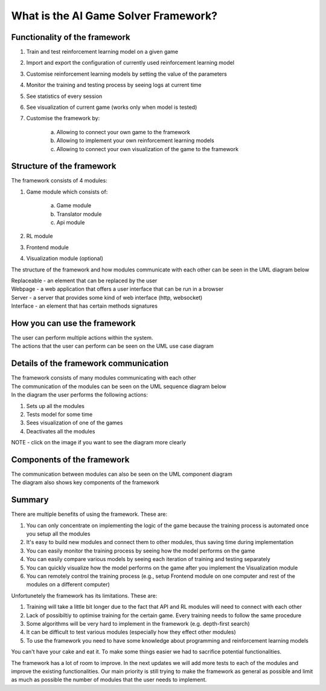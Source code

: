 What is the AI Game Solver Framework?
==========================================================================

================================
Functionality of the framework
================================

#. Train and test reinforcement learning model on a given game
#. Import and export the configuration of currently used reinforcement learning model
#. Customise reinforcement learning models by setting the value of the parameters
#. Monitor the training and testing process by seeing logs at current time
#. See statistics of every session
#. See visualization of current game (works only when model is tested)
#. Customise the framework by:

    a. Allowing to connect your own game to the framework
    b. Allowing to implement your own reinforcement learning models
    c. Allowing to connect your own visualization of the game to the framework

============================
Structure of the framework
============================

The framework consists of 4 modules:

#. Game module which consists of:

    a. Game module
    b. Translator module
    c. Api module
#. RL module
#. Frontend module
#. Visualization module (optional)

The structure of the framework and how modules communicate with each other can be seen in the UML diagram below

.. image:: _static/introduction/framework_structure.jpg
    :width: 600

| Replaceable - an element that can be replaced by the user
| Webpage - a web application that offers a user interface that can be run in a browser
| Server - a server that provides some kind of web interface (http, websocket)
| Interface - an element that has certain methods signatures

=================================
How you can use the framework
=================================

| The user can perform multiple actions within the system.
| The actions that the user can perform can be seen on the UML use case diagram

.. image:: _static/introduction/use_case_diagram.png
    :width: 600

=======================================
Details of the framework communication
=======================================

| The framework consists of many modules communicating with each other
| The communication of the modules can be seen on the UML sequence diagram below
| In the diagram the user performs the following actions:

#. Sets up all the modules
#. Tests model for some time
#. Sees visualization of one of the games
#. Deactivates all the modules

| NOTE - click on the image if you want to see the diagram more clearly

.. image:: _static/introduction/sequence_diagram.jpg
    :width: 600

===================================
Components of the framework
===================================

| The communication between modules can also be seen on the UML component diagram
| The diagram also shows key components of the framework

.. image:: _static/introduction/component_diagram.jpg
    :width: 600

===================================
Summary
===================================

There are multiple benefits of using the framework. These are:

#. You can only concentrate on implementing the logic of the game because the training process is automated once you setup all the modules
#. It's easy to build new modules and connect them to other modules, thus saving time during implementation
#. You can easily monitor the training process by seeing how the model performs on the game
#. You can easily compare various models by seeing each iteration of training and testing separately
#. You can quickly visualize how the model performs on the game after you implement the Visualization module
#. You can remotely control the training process (e.g., setup Frontend module on one computer and rest of the modules on a different computer)

Unfortunetely the framework has its limitations. These are:

#. Training will take a little bit longer due to the fact that API and RL modules will need to connect with each other
#. Lack of possibiltiy to optimise training for the certain game. Every training needs to follow the same procedure
#. Some algorithms will be very hard to implement in the framework (e.g. depth-first search)
#. It can be difficult to test various modules (especially how they effect other modules)
#. To use the framework you need to have some knowledge about programming and reinforcement learning models

You can't have your cake and eat it. To make some things easier we had to sacrifice potential functionalities.

The framework has a lot of room to improve. In the next updates we will add more tests to each of the modules and improve the existing functionalities.
Our main priority is still trying to make the framework as general as possible and limit as much as possible the number of modules
that the user needs to implement.
